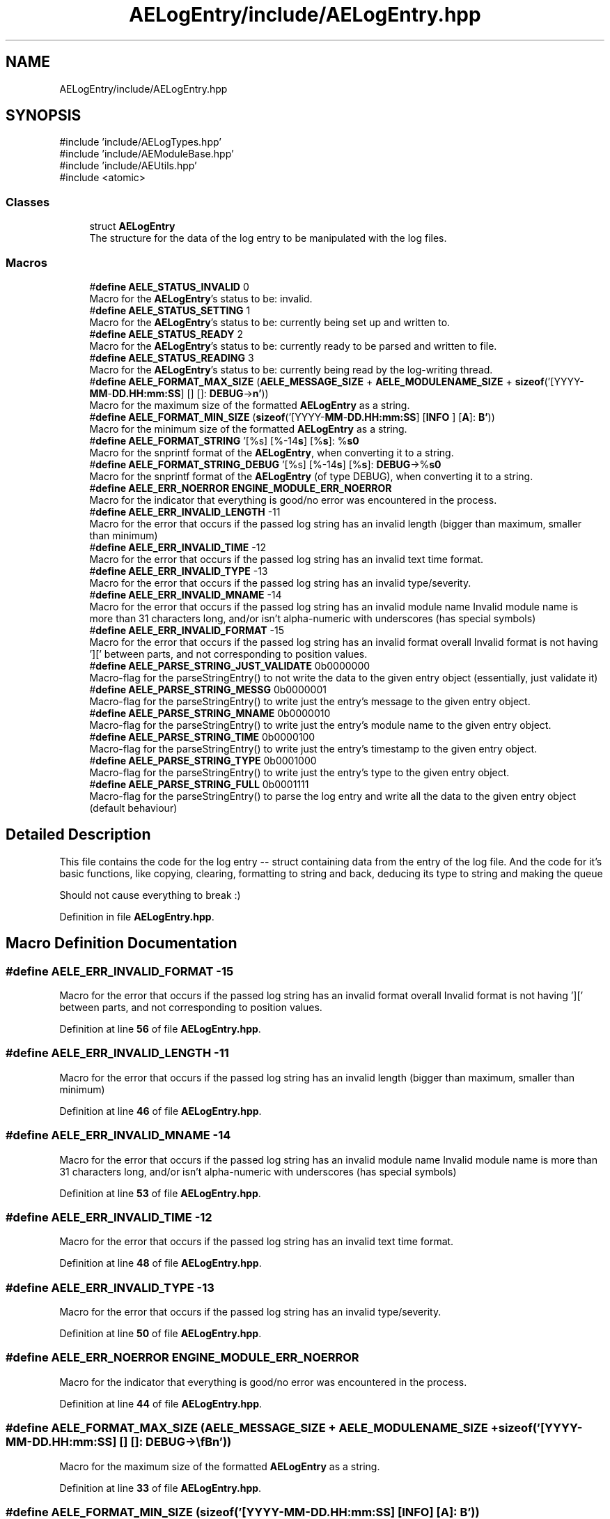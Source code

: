 .TH "AELogEntry/include/AELogEntry.hpp" 3 "Thu Feb 15 2024 11:57:32" "Version v0.0.8.5a" "ArtyK's Console Engine" \" -*- nroff -*-
.ad l
.nh
.SH NAME
AELogEntry/include/AELogEntry.hpp
.SH SYNOPSIS
.br
.PP
\fR#include 'include/AELogTypes\&.hpp'\fP
.br
\fR#include 'include/AEModuleBase\&.hpp'\fP
.br
\fR#include 'include/AEUtils\&.hpp'\fP
.br
\fR#include <atomic>\fP
.br

.SS "Classes"

.in +1c
.ti -1c
.RI "struct \fBAELogEntry\fP"
.br
.RI "The structure for the data of the log entry to be manipulated with the log files\&. "
.in -1c
.SS "Macros"

.in +1c
.ti -1c
.RI "#\fBdefine\fP \fBAELE_STATUS_INVALID\fP   0"
.br
.RI "Macro for the \fBAELogEntry\fP's status to be: invalid\&. "
.ti -1c
.RI "#\fBdefine\fP \fBAELE_STATUS_SETTING\fP   1"
.br
.RI "Macro for the \fBAELogEntry\fP's status to be: currently being set up and written to\&. "
.ti -1c
.RI "#\fBdefine\fP \fBAELE_STATUS_READY\fP   2"
.br
.RI "Macro for the \fBAELogEntry\fP's status to be: currently ready to be parsed and written to file\&. "
.ti -1c
.RI "#\fBdefine\fP \fBAELE_STATUS_READING\fP   3"
.br
.RI "Macro for the \fBAELogEntry\fP's status to be: currently being read by the log-writing thread\&. "
.ti -1c
.RI "#\fBdefine\fP \fBAELE_FORMAT_MAX_SIZE\fP   (\fBAELE_MESSAGE_SIZE\fP + \fBAELE_MODULENAME_SIZE\fP + \fBsizeof\fP('[YYYY\-\fBMM\fP\-\fBDD\&.HH:mm:SS\fP] [] []: \fBDEBUG\fP\->\\\fBn'\fP))"
.br
.RI "Macro for the maximum size of the formatted \fBAELogEntry\fP as a string\&. "
.ti -1c
.RI "#\fBdefine\fP \fBAELE_FORMAT_MIN_SIZE\fP   (\fBsizeof\fP('[YYYY\-\fBMM\fP\-\fBDD\&.HH:mm:SS\fP] [\fBINFO\fP          ] [\fBA\fP]: \fBB'\fP))"
.br
.RI "Macro for the minimum size of the formatted \fBAELogEntry\fP as a string\&. "
.ti -1c
.RI "#\fBdefine\fP \fBAELE_FORMAT_STRING\fP   '[%s] [%\-14\fBs\fP] [%\fBs\fP]: %\fBs\\n'\fP"
.br
.RI "Macro for the snprintf format of the \fBAELogEntry\fP, when converting it to a string\&. "
.ti -1c
.RI "#\fBdefine\fP \fBAELE_FORMAT_STRING_DEBUG\fP   '[%s] [%\-14\fBs\fP] [%\fBs\fP]: \fBDEBUG\fP\->%\fBs\\n'\fP"
.br
.RI "Macro for the snprintf format of the \fBAELogEntry\fP (of type DEBUG), when converting it to a string\&. "
.ti -1c
.RI "#\fBdefine\fP \fBAELE_ERR_NOERROR\fP   \fBENGINE_MODULE_ERR_NOERROR\fP"
.br
.RI "Macro for the indicator that everything is good/no error was encountered in the process\&. "
.ti -1c
.RI "#\fBdefine\fP \fBAELE_ERR_INVALID_LENGTH\fP   \-11"
.br
.RI "Macro for the error that occurs if the passed log string has an invalid length (bigger than maximum, smaller than minimum) "
.ti -1c
.RI "#\fBdefine\fP \fBAELE_ERR_INVALID_TIME\fP   \-12"
.br
.RI "Macro for the error that occurs if the passed log string has an invalid text time format\&. "
.ti -1c
.RI "#\fBdefine\fP \fBAELE_ERR_INVALID_TYPE\fP   \-13"
.br
.RI "Macro for the error that occurs if the passed log string has an invalid type/severity\&. "
.ti -1c
.RI "#\fBdefine\fP \fBAELE_ERR_INVALID_MNAME\fP   \-14"
.br
.RI "Macro for the error that occurs if the passed log string has an invalid module name Invalid module name is more than 31 characters long, and/or isn't alpha-numeric with underscores (has special symbols) "
.ti -1c
.RI "#\fBdefine\fP \fBAELE_ERR_INVALID_FORMAT\fP   \-15"
.br
.RI "Macro for the error that occurs if the passed log string has an invalid format overall Invalid format is not having '][' between parts, and not corresponding to position values\&. "
.ti -1c
.RI "#\fBdefine\fP \fBAELE_PARSE_STRING_JUST_VALIDATE\fP   0b0000000"
.br
.RI "Macro-flag for the parseStringEntry() to not write the data to the given entry object (essentially, just validate it) "
.ti -1c
.RI "#\fBdefine\fP \fBAELE_PARSE_STRING_MESSG\fP   0b0000001"
.br
.RI "Macro-flag for the parseStringEntry() to write just the entry's message to the given entry object\&. "
.ti -1c
.RI "#\fBdefine\fP \fBAELE_PARSE_STRING_MNAME\fP   0b0000010"
.br
.RI "Macro-flag for the parseStringEntry() to write just the entry's module name to the given entry object\&. "
.ti -1c
.RI "#\fBdefine\fP \fBAELE_PARSE_STRING_TIME\fP   0b0000100"
.br
.RI "Macro-flag for the parseStringEntry() to write just the entry's timestamp to the given entry object\&. "
.ti -1c
.RI "#\fBdefine\fP \fBAELE_PARSE_STRING_TYPE\fP   0b0001000"
.br
.RI "Macro-flag for the parseStringEntry() to write just the entry's type to the given entry object\&. "
.ti -1c
.RI "#\fBdefine\fP \fBAELE_PARSE_STRING_FULL\fP   0b0001111"
.br
.RI "Macro-flag for the parseStringEntry() to parse the log entry and write all the data to the given entry object (default behaviour) "
.in -1c
.SH "Detailed Description"
.PP 
This file contains the code for the log entry -- struct containing data from the entry of the log file\&. And the code for it's basic functions, like copying, clearing, formatting to string and back, deducing its type to string and making the queue
.PP
Should not cause everything to break :) 
.PP
Definition in file \fBAELogEntry\&.hpp\fP\&.
.SH "Macro Definition Documentation"
.PP 
.SS "#\fBdefine\fP AELE_ERR_INVALID_FORMAT   \-15"

.PP
Macro for the error that occurs if the passed log string has an invalid format overall Invalid format is not having '][' between parts, and not corresponding to position values\&. 
.PP
Definition at line \fB56\fP of file \fBAELogEntry\&.hpp\fP\&.
.SS "#\fBdefine\fP AELE_ERR_INVALID_LENGTH   \-11"

.PP
Macro for the error that occurs if the passed log string has an invalid length (bigger than maximum, smaller than minimum) 
.PP
Definition at line \fB46\fP of file \fBAELogEntry\&.hpp\fP\&.
.SS "#\fBdefine\fP AELE_ERR_INVALID_MNAME   \-14"

.PP
Macro for the error that occurs if the passed log string has an invalid module name Invalid module name is more than 31 characters long, and/or isn't alpha-numeric with underscores (has special symbols) 
.PP
Definition at line \fB53\fP of file \fBAELogEntry\&.hpp\fP\&.
.SS "#\fBdefine\fP AELE_ERR_INVALID_TIME   \-12"

.PP
Macro for the error that occurs if the passed log string has an invalid text time format\&. 
.PP
Definition at line \fB48\fP of file \fBAELogEntry\&.hpp\fP\&.
.SS "#\fBdefine\fP AELE_ERR_INVALID_TYPE   \-13"

.PP
Macro for the error that occurs if the passed log string has an invalid type/severity\&. 
.PP
Definition at line \fB50\fP of file \fBAELogEntry\&.hpp\fP\&.
.SS "#\fBdefine\fP AELE_ERR_NOERROR   \fBENGINE_MODULE_ERR_NOERROR\fP"

.PP
Macro for the indicator that everything is good/no error was encountered in the process\&. 
.PP
Definition at line \fB44\fP of file \fBAELogEntry\&.hpp\fP\&.
.SS "#\fBdefine\fP AELE_FORMAT_MAX_SIZE   (\fBAELE_MESSAGE_SIZE\fP + \fBAELE_MODULENAME_SIZE\fP + \fBsizeof\fP('[YYYY\-\fBMM\fP\-\fBDD\&.HH:mm:SS\fP] [] []: \fBDEBUG\fP\->\\\fBn'\fP))"

.PP
Macro for the maximum size of the formatted \fBAELogEntry\fP as a string\&. 
.PP
Definition at line \fB33\fP of file \fBAELogEntry\&.hpp\fP\&.
.SS "#\fBdefine\fP AELE_FORMAT_MIN_SIZE   (\fBsizeof\fP('[YYYY\-\fBMM\fP\-\fBDD\&.HH:mm:SS\fP] [\fBINFO\fP          ] [\fBA\fP]: \fBB'\fP))"

.PP
Macro for the minimum size of the formatted \fBAELogEntry\fP as a string\&. 
.PP
Definition at line \fB35\fP of file \fBAELogEntry\&.hpp\fP\&.
.SS "#\fBdefine\fP AELE_FORMAT_STRING   '[%s] [%\-14\fBs\fP] [%\fBs\fP]: %\fBs\\n'\fP"

.PP
Macro for the snprintf format of the \fBAELogEntry\fP, when converting it to a string\&. 
.PP
Definition at line \fB37\fP of file \fBAELogEntry\&.hpp\fP\&.
.SS "#\fBdefine\fP AELE_FORMAT_STRING_DEBUG   '[%s] [%\-14\fBs\fP] [%\fBs\fP]: \fBDEBUG\fP\->%\fBs\\n'\fP"

.PP
Macro for the snprintf format of the \fBAELogEntry\fP (of type DEBUG), when converting it to a string\&. 
.PP
Definition at line \fB39\fP of file \fBAELogEntry\&.hpp\fP\&.
.SS "#\fBdefine\fP AELE_PARSE_STRING_FULL   0b0001111"

.PP
Macro-flag for the parseStringEntry() to parse the log entry and write all the data to the given entry object (default behaviour) 
.PP
Definition at line \fB70\fP of file \fBAELogEntry\&.hpp\fP\&.
.SS "#\fBdefine\fP AELE_PARSE_STRING_JUST_VALIDATE   0b0000000"

.PP
Macro-flag for the parseStringEntry() to not write the data to the given entry object (essentially, just validate it) 
.PP
Definition at line \fB60\fP of file \fBAELogEntry\&.hpp\fP\&.
.SS "#\fBdefine\fP AELE_PARSE_STRING_MESSG   0b0000001"

.PP
Macro-flag for the parseStringEntry() to write just the entry's message to the given entry object\&. 
.PP
Definition at line \fB62\fP of file \fBAELogEntry\&.hpp\fP\&.
.SS "#\fBdefine\fP AELE_PARSE_STRING_MNAME   0b0000010"

.PP
Macro-flag for the parseStringEntry() to write just the entry's module name to the given entry object\&. 
.PP
Definition at line \fB64\fP of file \fBAELogEntry\&.hpp\fP\&.
.SS "#\fBdefine\fP AELE_PARSE_STRING_TIME   0b0000100"

.PP
Macro-flag for the parseStringEntry() to write just the entry's timestamp to the given entry object\&. 
.PP
Definition at line \fB66\fP of file \fBAELogEntry\&.hpp\fP\&.
.SS "#\fBdefine\fP AELE_PARSE_STRING_TYPE   0b0001000"

.PP
Macro-flag for the parseStringEntry() to write just the entry's type to the given entry object\&. 
.PP
Definition at line \fB68\fP of file \fBAELogEntry\&.hpp\fP\&.
.SS "#\fBdefine\fP AELE_STATUS_INVALID   0"

.PP
Macro for the \fBAELogEntry\fP's status to be: invalid\&. 
.PP
Definition at line \fB25\fP of file \fBAELogEntry\&.hpp\fP\&.
.SS "#\fBdefine\fP AELE_STATUS_READING   3"

.PP
Macro for the \fBAELogEntry\fP's status to be: currently being read by the log-writing thread\&. 
.PP
Definition at line \fB31\fP of file \fBAELogEntry\&.hpp\fP\&.
.SS "#\fBdefine\fP AELE_STATUS_READY   2"

.PP
Macro for the \fBAELogEntry\fP's status to be: currently ready to be parsed and written to file\&. 
.PP
Definition at line \fB29\fP of file \fBAELogEntry\&.hpp\fP\&.
.SS "#\fBdefine\fP AELE_STATUS_SETTING   1"

.PP
Macro for the \fBAELogEntry\fP's status to be: currently being set up and written to\&. 
.PP
Definition at line \fB27\fP of file \fBAELogEntry\&.hpp\fP\&.
.SH "Author"
.PP 
Generated automatically by Doxygen for ArtyK's Console Engine from the source code\&.
